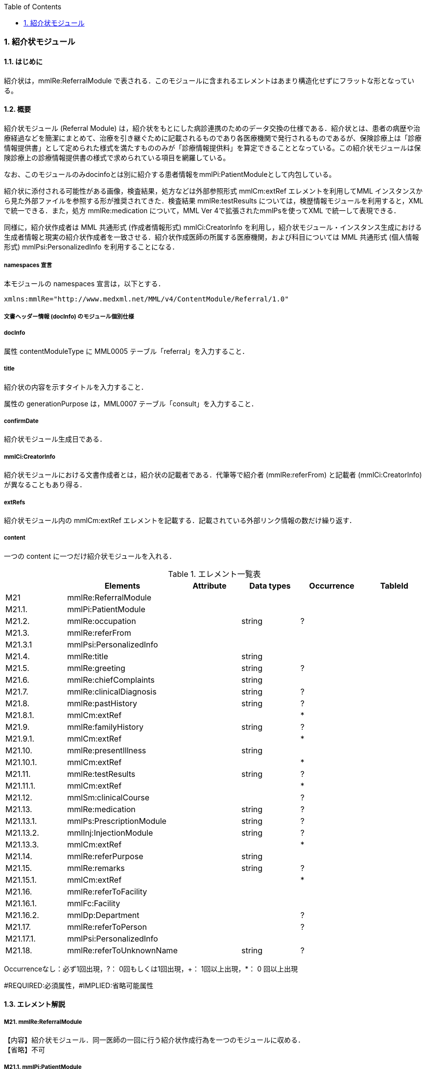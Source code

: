 :Author: Shinji KOBAYASHI
:Email: skoba@moss.gr.jp
:toc: right
:toclevels: 2
:pagenums:
:numberd:
:sectnums:
:imagesdir: ./figures
:linkcss:

=== 紹介状モジュール
==== はじめに
紹介状は，mmlRe:ReferralModule で表される．このモジュールに含まれるエレメントはあまり構造化せずにフラットな形となっている。

==== 概要
紹介状モジュール (Referral Module) は，紹介状をもとにした病診連携のためのデータ交換の仕様である．紹介状とは、患者の病歴や治療経過などを簡潔にまとめて、治療を引き継ぐために記載されるものであり各医療機関で発行されるものであるが、保険診療上は「診療情報提供書」として定められた様式を満たすもののみが「診療情報提供料」を算定できることとなっている。この紹介状モジュールは保険診療上の診療情報提供書の様式で求められている項目を網羅している。

なお、このモジュールのみdocinfoとは別に紹介する患者情報をmmlPi:PatientModuleとして内包している。

紹介状に添付される可能性がある画像，検査結果，処方などは外部参照形式 mmlCm:extRef エレメントを利用してMML インスタンスから見た外部ファイルを参照する形が推奨されてきた．検査結果 mmlRe:testResults については，検歴情報モジュールを利用すると，XMLで統一できる．また，処方 mmlRe:medication について，MML Ver 4で拡張されたmmlPsを使ってXML で統一して表現できる．

同様に，紹介状作成者は MML 共通形式 (作成者情報形式) mmlCi:CreatorInfo を利用し，紹介状モジュール・インスタンス生成における生成者情報と現実の紹介状作成者を一致させる．紹介状作成医師の所属する医療機関，および科目については MML 共通形式 (個人情報形式) mmlPsi:PersonalizedInfo を利用することになる．

===== namespaces 宣言

本モジュールの namespaces 宣言は，以下とする．
[source, xml]
xmlns:mmlRe="http://www.medxml.net/MML/v4/ContentModule/Referral/1.0"

===== 文書ヘッダー情報 (docInfo) のモジュール個別仕様
===== docInfo

属性 contentModuleType に MML0005 テーブル「referral」を入力すること．

===== title

紹介状の内容を示すタイトルを入力すること．

属性の generationPurpose は，MML0007 テーブル「consult」を入力すること．

===== confirmDate

紹介状モジュール生成日である．

===== mmlCi:CreatorInfo

紹介状モジュールにおける文書作成者とは，紹介状の記載者である．代筆等で紹介者 (mmlRe:referFrom) と記載者 (mmlCi:CreatorInfo) が異なることもあり得る．

===== extRefs

紹介状モジュール内の mmlCm:extRef エレメントを記載する．記載されている外部リンク情報の数だけ繰り返す．

===== content

一つの content に一つだけ紹介状モジュールを入れる．

.エレメント一覧表
[options="header"]
|===
| |Elements|Attribute|Data types|Occurrence|TableId
|M21|mmlRe:ReferralModule| | | |
|M21.1.|mmlPi:PatientModule| | | |
|M21.2.|mmlRe:occupation| |string|?|
|M21.3.|mmlRe:referFrom| | | |
|M21.3.1|mmlPsi:PersonalizedInfo| | | |
|M21.4.|mmlRe:title| |string| |
|M21.5.|mmlRe:greeting| |string|?|
|M21.6.|mmlRe:chiefComplaints| |string| |
|M21.7.|mmlRe:clinicalDiagnosis| |string|?|
|M21.8.|mmlRe:pastHistory| |string|?|
|M21.8.1.|mmlCm:extRef| | |*|
|M21.9.|mmlRe:familyHistory| |string|?|
|M21.9.1.|mmlCm:extRef| | |*|
|M21.10.|mmlRe:presentIllness| |string| |
|M21.10.1.|mmlCm:extRef| | |*|
|M21.11.|mmlRe:testResults| |string|?|
|M21.11.1.|mmlCm:extRef| | |*|
|M21.12.|mmlSm:clinicalCourse| | |?|
|M21.13.|mmlRe:medication| |string|?|
|M21.13.1.|mmlPs:PrescriptionModule| |string|?|
|M21.13.2.|mmlInj:InjectionModule| |string|?|
|M21.13.3.|mmlCm:extRef| | |*|
|M21.14.|mmlRe:referPurpose| |string| |
|M21.15.|mmlRe:remarks| |string|?|
|M21.15.1.|mmlCm:extRef| | |*|
|M21.16.|mmlRe:referToFacility| | | |
|M21.16.1.|mmlFc:Facility| | | |
|M21.16.2.|mmlDp:Department| | |?|
|M21.17.|mmlRe:referToPerson| | |?|
|M21.17.1.|mmlPsi:PersonalizedInfo| | | |
|M21.18.|mmlRe:referToUnknownName| |string|?|
|===
Occurrenceなし：必ず1回出現，?： 0回もしくは1回出現，+： 1回以上出現，*： 0 回以上出現

#REQUIRED:必須属性，#IMPLIED:省略可能属性

==== エレメント解説
===== M21. mmlRe:ReferralModule
【内容】紹介状モジュール．同一医師の一回に行う紹介状作成行為を一つのモジュールに収める． +
【省略】不可

===== M21.1. mmlPi:PatientModule
【内容】患者情報．氏名，生年月日，住所，電話番号等の患者情報．構造は MML モジュール (患者情報モジュール) 参照． +
【省略】不可

===== M21.2. mmlRe:occupation
【内容】職業． +
【省略】省略可 +
【データ型】string +
【文書のレイアウト】XHTML 使用可

===== M21.3. mmlRe:referFrom
【内容】紹介者情報を入れる親エレメント． +
【省略】不可

===== M21.3.1. mmlPsi:PersonalizedInfo
【内容】紹介者．構造はMML共通形式 (個人情報形式) mmlPsi:PersonalizedInfo を参照． +
【省略】不可

===== M21.4. mmlRe:title
【内容】タイトル．紹介状，診療情報提供書など． +
【データ型】string +
【省略】不可

==== M21.5. mmlRe:greeting
【内容】挨拶文． +
【データ型】string +
【省略】省略可 +
【文書のレイアウト】XHTML 使用可 +
【例】
[source, xml]
<mmlRe:greeting>
謹啓 平素は患者の診療について種々ご配慮頂きまして有難うございます。<xhtml:br/>
さて，下記の患者をご紹介申し上げます。<xhtml:br/>
ご繁忙のところ恐縮に存じますが，よろしくご高診賜りますよう，お願い申し上げます。
</mmlRe:greeting>

===== M21.6. mmlRe:chiefComplaints
【内容】主訴 +
【データ型】string +
【省略】不可 +
【文書のレイアウト】XHTML 使用可

===== M21.7. mmlRe:clinicalDiagnosis
【内容】病名．このエレメントでは，特に構造化せず，XHTMLを用いて記載する．構造化が必要なときは，別個に診断履歴モジュールを作成し，紹介状モジュールと groupId を用いて束ねる． +
【データ型】string +
【省略】省略可 +
【文書のレイアウト】XHTML 使用可

===== M21.8. mmlRe:pastHistory
【内容】既往歴．テキストとmmlCm:extRef の混在可 +
【データ型】string +
【省略】可 +
【文書のレイアウト】XHTML 使用可

===== M21.8.1. mmlCm:extRef
【内容】外部参照図，グラフなどを添付するときに，MML 共通形式 (外部参照形式) を用いる． +
【繰り返し設定】繰り返しあり．外部参照ファイルが複数あれば，数だけ繰り返す． +

===== M21.9. mmlRe:familyHistory
【内容】家族歴．テキストとmmlCm:extRefの混在可 +
【データ型】string +
【省略】省略可 +
【文書のレイアウト】XHTML 使用可

===== M21.9.1. mmlCm:extRef
【内容】外部参照図，表などを添付するときに，MML 共通形式 (外部参照形式) を用いる． +
【繰り返し設定】繰り返しあり．外部参照ファイルが複数あれば，数だけ繰り返す．

===== M21.10. mmlRe:presentIllness
【内容】症状経過．テキストとmmlCm:extRefの混在可 +
【データ型】string +
【省略】不可 +
【文書のレイアウト】XHTML 使用可

===== M21.10.1. mmlCm:extRef
【内容】外部参照図，表などを添付するときに，MML 共通形式 (外部参照形式) を用いる． +
【繰り返し設定】繰り返しあり．外部参照ファイルが複数あれば，数だけ繰り返す．

===== M21.11. mmlRe:testResults
【内容】検査結果．テキストとmmlCm:extRefの混在可 +
【データ型】string +
【省略】省略可 +
【文書のレイアウト】XHTML 使用可

===== M21.11.1. mmlCm:extRef
【内容】外部参照図，グラフ，表などを添付するときに，MML 共通形式 (外部参照形式) を用いる． +
【繰り返し設定】繰り返しあり．外部参照ファイルが複数あれば，数だけ繰り返す．

===== M21.12. mmlSm:clinicalCourse
【内容】治療経過．構造は MML モジュール (臨床サマリーモジュール) のmmlSm:clinicalCourseを参照． +
【データ型】string +
【省略】省略可 +

===== M21.13. mmlRe:medication
【内容】現在の処方．テキストとmmlCm:extRefの混在可 +
【データ型】string +
【省略】省略可 +
【文書のレイアウト】XHTML 使用可

===== M21.13.1. mmlPs:PrescriptionModule
【内容】構造はコンテンツモジュールmmlPs:PrescriptionModule参照 +
【省略】省略可 +
【例】
[source, xml]
<mmlRe:medication>
  Prescription on discharge
  <mmlPs:PrescriptionModule>
    <mmlPs:medication>
      <mmlPs:batchNo>1</mmlPs:batchNo>
      <mmlPs:medicine>
        <mmlPs:name>プレドニゾロン錠 5mg</mmlPs:name>
        <mmlPs:code mmlPs:system="YJ">61222033</mmlPs:code>
      </mmlPs:medicine>
      <mmlPs:dose>4</mmlPs:dose>
      <mmlPs:doseUnit>錠</mmlPs:doseUnit>
      <mmlPs:frequencyPerDay>1</mmlPs:frequencyPerDay>
      <mmlPs:startDate>2015-05-13</mmlPs:startDate>
      <mmlPs:duration>P14D</mmlPs:duration>
      <mmlPs:instruction>内服 1回 朝食前</mmlPs:instruction>
    </mmlPs:medication>
  </mmlPs:PrescriptionModule>
</mmlRe:medication>

===== M21.13.2. mmlInj:InjectionModule
【内容】構造はコンテンツモジュールmmlInj:InjectionModule参照 +
【省略】省略可 +

===== M21.13.3. mmlCm:extRef
【内容】外部参照図，ファイル，表などを添付するときに，MML 共通形式 (外部参照形式) を用いる． +
【繰り返し設定】繰り返しあり．外部参照ファイルが複数あれば，数だけ繰り返す．

===== M21.14. mmlRe:referPurpose
【内容】紹介目的 +
【データ型】string +
【省略】不可 +
【文書のレイアウト】XHTML 使用可

===== M21.15. mmlRe:remarks
【内容】備考．テキストと mmlCm:extRef の混在可 +
【データ型】string +
【省略】省略可 +
【文書のレイアウト】XHTML 使用可

===== M21.15.1. mmlCm:extRef
【内容】外部参照図，ファイル，表などを添付するときに，MML 共通形式 (外部参照形式) を用いる． +
【繰り返し設定】繰り返しあり．外部参照ファイルが複数あれば，数だけ繰り返す． +

===== M21.16. mmlRe:referToFacility
【内容】紹介先医療機関名．施設情報を入れる親エレメント +
【省略】不可

===== M21.16.1. mmlFc:Facility
【内容】紹介先医療機関．構造はMML共通形式(施設情報形式)mmlFc:Facilityを利用する． +
【省略】不可

===== M21.16.2. mmlDp:Department
【内容】紹介先診療科．構造は MML 共通形式 (施設情報形式)mmlDp:Departmentを利用する． +
【省略】可

===== M21.17. mmlRe:referToPerson
【内容】紹介先医師名．氏名情報を入れる親エレメント． +
【省略】省略可

===== M21.17.1. mmlPsi:PersonalizedInfo
【内容】紹介先医師．構造はMML共通形式(個人情報形式)mmlPsi:PersonalizedInfoを利用する． +
【省略】不可

===== M21.18. mmlRe:referToUnknownName
【内容】医師名を指定しない相手． +
【データ型】string +
【省略】省略可

